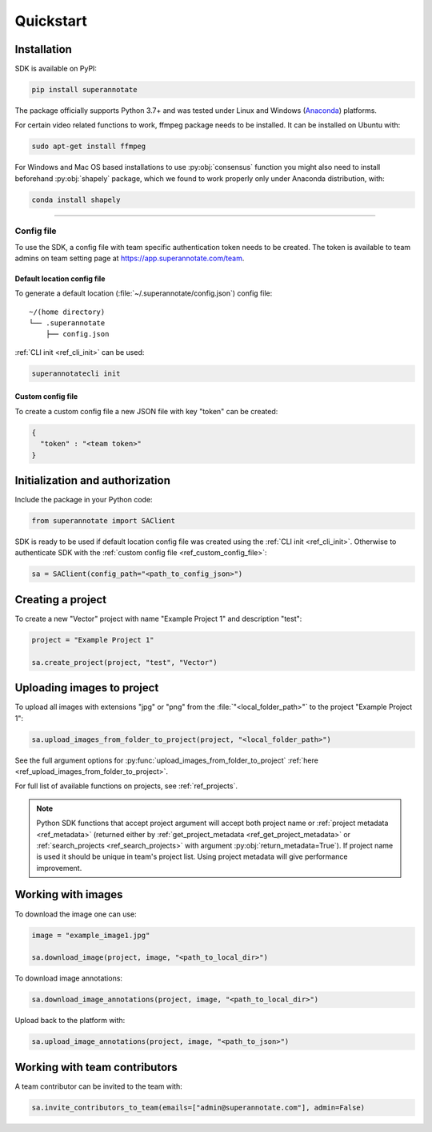 ==========
Quickstart
==========

Installation
============

.. _ref_quickstart:

SDK is available on PyPI:

.. code-block:: bash

   pip install superannotate

The package officially supports Python 3.7+ and was tested under Linux and
Windows (`Anaconda <https://www.anaconda.com/products/individual#windows>`_) platforms.

For certain video related functions to work, ffmpeg package needs to be installed.
It can be installed on Ubuntu with:

.. code-block:: bash

   sudo apt-get install ffmpeg

For Windows and Mac OS based installations to use :py:obj:`consensus`
function you might also need to install beforehand :py:obj:`shapely` package,
which we found to work properly only under Anaconda distribution, with:

.. code-block:: bash

   conda install shapely


----------

Config file
____________________

To use the SDK, a config file with team specific authentication token needs to be
created.  The token is available to team admins on
team setting page at https://app.superannotate.com/team.

Default location config file
~~~~~~~~~~~~~~~~~~~~~~~~~~~~

To generate a default location (:file:`~/.superannotate/config.json`) config file::

    ~/(home directory)
    └── .superannotate
        ├── config.json


:ref:`CLI init <ref_cli_init>` can be used:

.. code-block:: bash

   superannotatecli init

Custom config file
~~~~~~~~~~~~~~~~~~~~~~
.. _ref_custom_config_file:

To create a custom config file a new JSON file with key "token" can be created:

.. code-block:: json

   {
     "token" : "<team token>"
   }


Initialization and authorization
=========

Include the package in your Python code:

.. code-block:: python

   from superannotate import SAClient

SDK is ready to be used if default location config file was created using
the :ref:`CLI init <ref_cli_init>`. Otherwise to authenticate SDK with the :ref:`custom config file <ref_custom_config_file>`:

.. code-block:: python

   sa = SAClient(config_path="<path_to_config_json>")



.. _basic-use:

Creating a project
=========

To create a new "Vector" project with name "Example Project 1" and description
"test":

.. code-block:: python

    project = "Example Project 1"

    sa.create_project(project, "test", "Vector")


Uploading images to project
=========


To upload all images with extensions "jpg" or "png" from the
:file:`"<local_folder_path>"` to the project "Example Project 1":

.. code-block:: python

    sa.upload_images_from_folder_to_project(project, "<local_folder_path>")

See the full argument options for
:py:func:`upload_images_from_folder_to_project` :ref:`here <ref_upload_images_from_folder_to_project>`.

For full list of available functions on projects, see :ref:`ref_projects`.

.. note::

   Python SDK functions that accept project argument will accept both project
   name or :ref:`project metadata <ref_metadata>` (returned either by
   :ref:`get_project_metadata <ref_get_project_metadata>` or
   :ref:`search_projects <ref_search_projects>` with argument :py:obj:`return_metadata=True`).
   If project name is used it should be unique in team's project list. Using project metadata will give
   performance improvement.


Working with images
=========


To download the image one can use:

.. code-block:: python

   image = "example_image1.jpg"

   sa.download_image(project, image, "<path_to_local_dir>")

To download image annotations:

.. code-block:: python

   sa.download_image_annotations(project, image, "<path_to_local_dir>")

Upload back to the platform with:

.. code-block:: python

   sa.upload_image_annotations(project, image, "<path_to_json>")




Working with team contributors
=========

A team contributor can be invited to the team with:

.. code-block:: python

   sa.invite_contributors_to_team(emails=["admin@superannotate.com"], admin=False)
